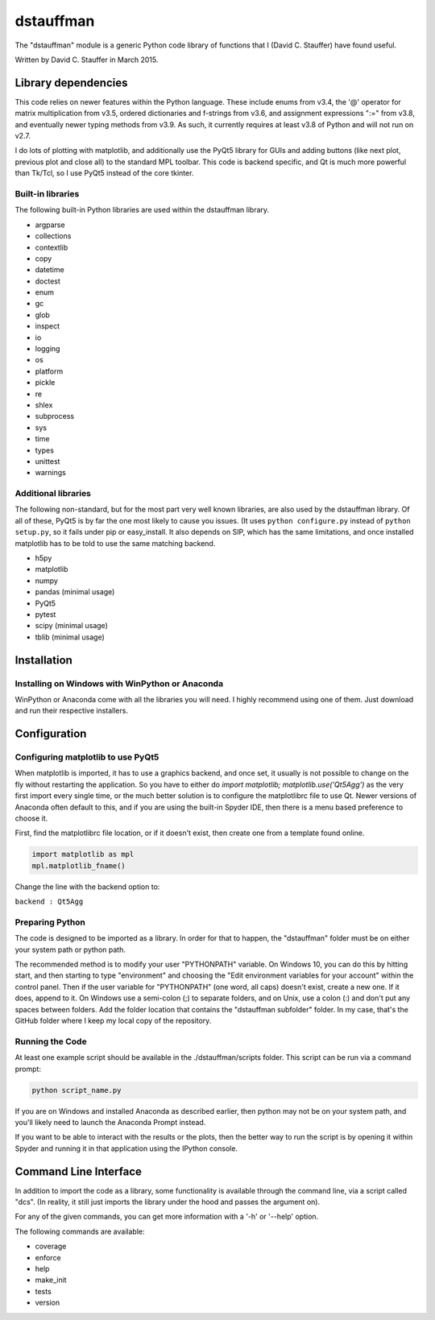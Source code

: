 ##########
dstauffman
##########

The "dstauffman" module is a generic Python code library of functions that I (David C. Stauffer) have found useful.

Written by David C. Stauffer in March 2015.


********************
Library dependencies
********************

This code relies on newer features within the Python language.  These include enums from v3.4, the '@' operator for matrix multiplication from v3.5, ordered dictionaries and f-strings from v3.6, and assignment expressions ":=" from v3.8, and eventually newer typing methods from v3.9.  As such, it currently requires at least v3.8 of Python and will not run on v2.7.

I do lots of plotting with matplotlib, and additionally use the PyQt5 library for GUIs and adding buttons (like next plot, previous plot and close all) to the standard MPL toolbar.  This code is backend specific, and Qt is much more powerful than Tk/Tcl, so I use PyQt5 instead of the core tkinter.

Built-in libraries
******************

The following built-in Python libraries are used within the dstauffman library.

* argparse
* collections
* contextlib
* copy
* datetime
* doctest
* enum
* gc
* glob
* inspect
* io
* logging
* os
* platform
* pickle
* re
* shlex
* subprocess
* sys
* time
* types
* unittest
* warnings

Additional libraries
********************

The following non-standard, but for the most part very well known libraries, are also used by the dstauffman library.  Of all of these, PyQt5 is by far the one most likely to cause you issues.  (It uses ``python configure.py`` instead of ``python setup.py``, so it fails under pip or easy_install.  It also depends on SIP, which has the same limitations, and once installed matplotlib has to be told to use the same matching backend.

* h5py
* matplotlib
* numpy
* pandas (minimal usage)
* PyQt5
* pytest
* scipy (minimal usage)
* tblib (minimal usage)


************
Installation
************

Installing on Windows with WinPython or Anaconda
************************************************

WinPython or Anaconda come with all the libraries you will need.  I highly recommend using one of them.  Just download and run their respective installers.


*************
Configuration
*************

Configuring matplotlib to use PyQt5
***********************************

When matplotlib is imported, it has to use a graphics backend, and once set, it usually is not possible to change on the fly without restarting the application.  So you have to either do `import matplotlib; matplotlib.use('Qt5Agg')` as the very first import every single time, or the much better solution is to configure the matplotlibrc file to use Qt.  Newer versions of Anaconda often default to this, and if you are using the built-in Spyder IDE, then there is a menu based preference to choose it.

First, find the matplotlibrc file location, or if it doesn't exist, then create one from a template found online.

.. code-block:: python

    import matplotlib as mpl
    mpl.matplotlib_fname()

Change the line with the backend option to:

``backend : Qt5Agg``

Preparing Python
****************

The code is designed to be imported as a library. In order for that to happen, the "dstauffman" folder must be on either your system path or python path.

The recommended method is to modify your user "PYTHONPATH" variable. On Windows 10, you can do this by hitting start, and then starting to type "environment" and choosing the "Edit environment variables for your account" within the control panel.  Then if the user variable for "PYTHONPATH" (one word, all caps) doesn't exist, create a new one. If it does, append to it. On Windows use a semi-colon (;) to separate folders, and on Unix, use a colon (:) and don't put any spaces between folders. Add the folder location that contains the "dstauffman subfolder" folder. In my case, that's the GitHub folder where I keep my local copy of the repository.

Running the Code
****************

At least one example script should be available in the ./dstauffman/scripts folder. This script can be run via a command prompt:

.. code-block:: python

    python script_name.py

If you are on Windows and installed Anaconda as described earlier, then python may not be on your system path, and you'll likely need to launch the Anaconda Prompt instead.

If you want to be able to interact with the results or the plots, then the better way to run the script is by opening it within Spyder and running it in that application using the IPython console.


**********************
Command Line Interface
**********************

In addition to import the code as a library, some functionality is available through the command line, via a script called "dcs".  (In reality, it still just imports the library under the hood and passes the argument on).

For any of the given commands, you can get more information with a '-h' or '--help' option.

The following commands are available:

* coverage
* enforce
* help
* make_init
* tests
* version
